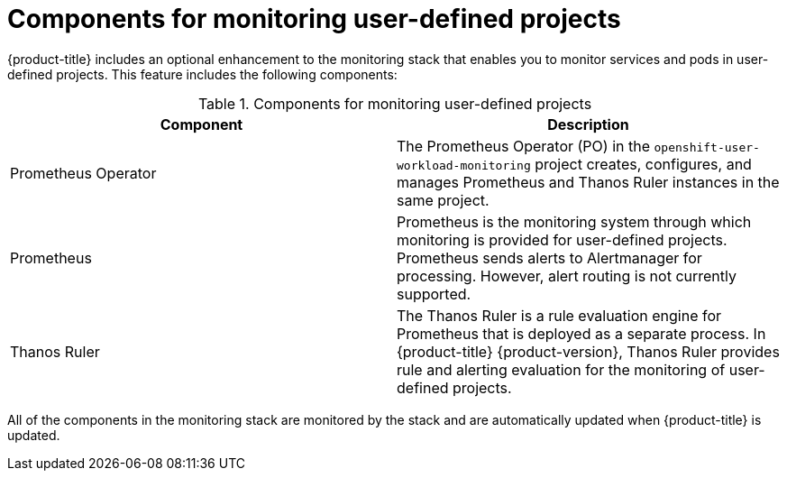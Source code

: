 // Module included in the following assemblies:
//
// * monitoring/osd-understanding-the-monitoring-stack.adoc

[id="components-for-monitoring-user-defined-projects_{context}"]
= Components for monitoring user-defined projects

{product-title} includes an optional enhancement to the monitoring stack that enables you to monitor services and pods in user-defined projects. This feature includes the following components:

.Components for monitoring user-defined projects
[options="header"]
|===

|Component|Description

|Prometheus Operator
|The Prometheus Operator (PO) in the `openshift-user-workload-monitoring` project creates, configures, and manages Prometheus and Thanos Ruler instances in the same project.

|Prometheus
|Prometheus is the monitoring system through which monitoring is provided for user-defined projects. Prometheus sends alerts to Alertmanager for processing. However, alert routing is not currently supported.

|Thanos Ruler
|The Thanos Ruler is a rule evaluation engine for Prometheus that is deployed as a separate process. In {product-title} {product-version}, Thanos Ruler provides rule and alerting evaluation for the monitoring of user-defined projects.

|===

All of the components in the monitoring stack are monitored by the stack and are automatically updated when {product-title} is updated.
